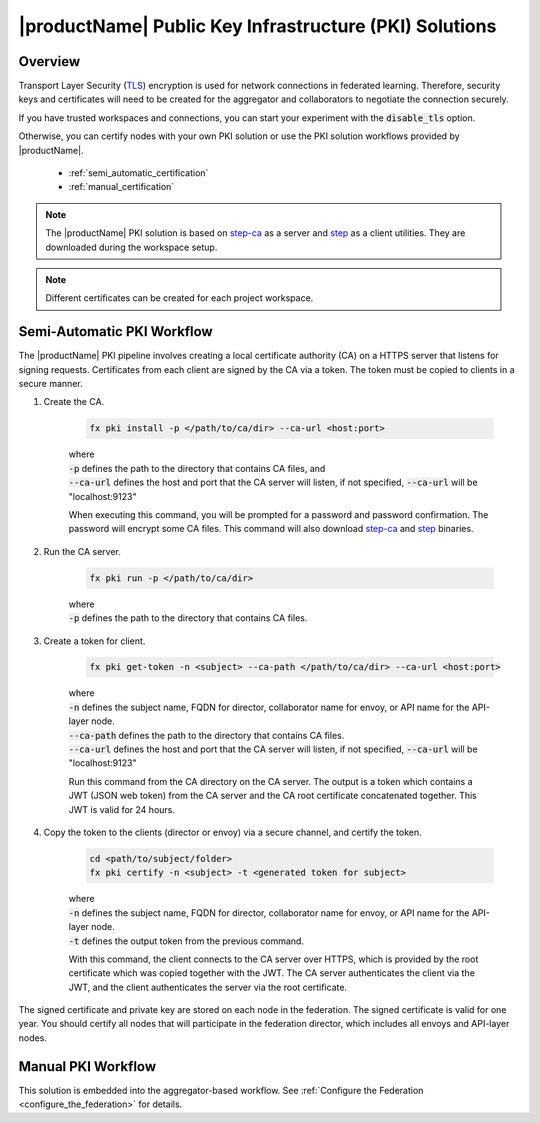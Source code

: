 .. # Copyright (C) 2020-2023 Intel Corporation
.. # SPDX-License-Identifier: Apache-2.0

*******************************************************
|productName| Public Key Infrastructure (PKI) Solutions
*******************************************************

.. _pki_overview:

Overview
========

Transport Layer Security (`TLS <https://en.wikipedia.org/wiki/Transport_Layer_Security>`_) encryption is used for network connections in federated learning. Therefore, security keys and certificates will need to be created for the aggregator and collaborators to negotiate the connection securely. 

If you have trusted workspaces and connections, you can start your experiment with the :code:`disable_tls` option.


Otherwise, you can certify nodes with your own PKI solution or use the PKI solution workflows provided by |productName|. 

    - :ref:`semi_automatic_certification`
    - :ref:`manual_certification`

.. note::

    The |productName| PKI solution is based on `step-ca <https://github.com/smallstep/certificates>`_ as a server and `step <https://github.com/smallstep/cli>`_ as a client utilities. They are downloaded during the workspace setup.

.. note::

   Different certificates can be created for each project workspace.

.. _install_certs:

.. mermaid:: ../../mermaid/CSR_signing.mmd
    :caption: Manual certificate generation and signing
    :align: center

.. mermaid:: ../../mermaid/pki_scheme.mmd
    :caption: Step-ca certificate generation and signing
    :align: center

.. _semi_automatic_certification:

Semi-Automatic PKI Workflow
===========================

The |productName| PKI pipeline involves creating a local certificate authority (CA) on a \HTTPS \ server that listens for signing requests. Certificates from each client are signed by the CA via a token. The token must be copied to clients in a secure manner. 

1. Create the CA.

      .. code-block:: console

         fx pki install -p </path/to/ca/dir> --ca-url <host:port>

      | where
      | :code:`-p` defines the path to the directory that contains CA files, and
      | :code:`--ca-url` defines the host and port that the CA server will listen, if not specified, :code:`--ca-url` will be "localhost:9123"

      When executing this command, you will be prompted for a password and password confirmation. The password will encrypt some CA files.
      This command will also download `step-ca <https://github.com/smallstep/certificates>`_ and `step <https://github.com/smallstep/cli>`_ binaries.

2. Run the CA server.

      .. code-block:: console

         fx pki run -p </path/to/ca/dir>

      | where
      | :code:`-p` defines the path to the directory that contains CA files.

3. Create a token for client.

      .. code-block:: console

         fx pki get-token -n <subject> --ca-path </path/to/ca/dir> --ca-url <host:port>

      | where
      | :code:`-n` defines the subject name, FQDN for director, collaborator name for envoy, or API name for the API-layer node.
      | :code:`--ca-path` defines the path to the directory that contains CA files.
      | :code:`--ca-url` defines the host and port that the CA server will listen, if not specified, :code:`--ca-url` will be "localhost:9123"

      Run this command from the CA directory on the CA server. The output is a token which contains a JWT (JSON web token) from the CA server and the CA root certificate concatenated together. This JWT is valid for 24 hours.

4. Copy the token to the clients (director or envoy) via a secure channel, and certify the token.

      .. code-block:: console

         cd <path/to/subject/folder>
         fx pki certify -n <subject> -t <generated token for subject>

      | where
      | :code:`-n` defines the subject name, FQDN for director, collaborator name for envoy, or API name for the API-layer node.
      | :code:`-t` defines the output token from the previous command.

      With this command, the client connects to the CA server over \HTTPS\, which is provided by the root certificate which was copied together with the JWT. The CA server authenticates the client via the JWT, and the client authenticates the server via the root certificate.

The signed certificate and private key are stored on each node in the federation. The signed certificate is valid for one year. You should certify all nodes that will participate in the federation director, which includes all envoys and API-layer nodes.
   


.. _manual_certification:


Manual PKI Workflow 
===================

This solution is embedded into the aggregator-based workflow. See :ref:`Configure the Federation <configure_the_federation>` for details.

